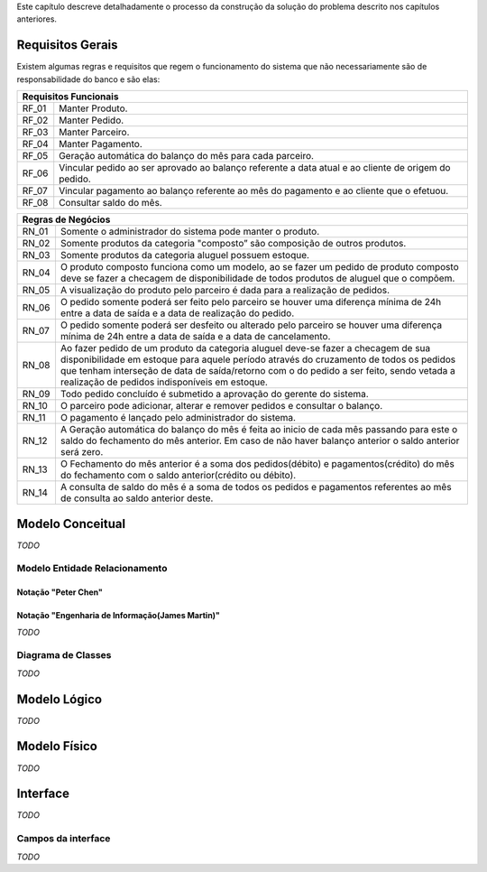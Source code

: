 Este capítulo descreve detalhadamente o processo da construção da solução do problema descrito nos capítulos anteriores.

Requisitos Gerais
=================
Existem algumas regras e requisitos que regem o funcionamento do sistema que não necessariamente são de responsabilidade do banco e são elas:

=====   =====
**Requisitos Funcionais**
-------------
RF_01   Manter Produto.
RF_02   Manter Pedido.
RF_03   Manter Parceiro.
RF_04   Manter Pagamento.
RF_05   Geração automática do balanço do mês para cada parceiro.
RF_06   Vincular pedido ao ser aprovado ao balanço referente a data atual e ao cliente de origem do pedido.
RF_07   Vincular pagamento ao balanço referente ao mês do pagamento e ao cliente que o efetuou.
RF_08   Consultar saldo do mês.
=====   =====

=====   =====
**Regras de Negócios**
-------------
RN_01   Somente o administrador do sistema pode manter o produto.
RN_02   Somente produtos da categoria "composto” são composição de outros produtos.
RN_03   Somente produtos da categoria aluguel possuem estoque.
RN_04   O produto composto funciona como um modelo, ao se fazer um pedido de produto composto deve se fazer a checagem de disponibilidade de todos produtos de aluguel que o compõem.
RN_05   A visualização do produto pelo parceiro é dada para a realização de pedidos.
RN_06   O pedido somente poderá ser feito pelo parceiro se houver uma diferença mínima de 24h entre a data de saída e a data de realização do pedido.
RN_07   O pedido somente poderá ser desfeito ou alterado pelo parceiro se houver uma diferença mínima de 24h entre a data de saída e a data de cancelamento.
RN_08   Ao fazer pedido de um produto da categoria aluguel deve-se fazer a checagem de sua disponibilidade em estoque para aquele período através do cruzamento de todos os pedidos que tenham interseção de data de saída/retorno com o do pedido a ser feito, sendo vetada a realização de pedidos indisponíveis em estoque.
RN_09   Todo pedido concluído é submetido a aprovação do gerente do sistema.
RN_10   O parceiro pode adicionar, alterar e remover pedidos e consultar o balanço.
RN_11   O pagamento é lançado pelo administrador do sistema.
RN_12   A Geração automática do balanço do mês é feita ao inicio de cada mês passando para este o saldo do fechamento do mês anterior. Em caso de não haver balanço anterior o saldo anterior será zero.
RN_13   O Fechamento do mês anterior é a soma dos pedidos(débito) e pagamentos(crédito) do mês do fechamento com o saldo anterior(crédito ou débito).
RN_14   A consulta de saldo do mês é a soma de todos os pedidos e pagamentos referentes ao mês de consulta ao saldo anterior deste.
=====   =====

Modelo Conceitual
=================
*TODO*

Modelo Entidade Relacionamento
------------------------------

Notação "Peter Chen"
^^^^^^^^^^^^^^^^^^^^
.. image:: peter_chen_pi4.jpg
	:width: 1024px
	:alt: Notação "Peter Chen"

Notação "Engenharia de Informação(James Martin)"
^^^^^^^^^^^^^^^^^^^^^^^^^^^^^^^^^^^^^^^^^^^^^^^^
*TODO*

Diagrama de Classes
-------------------
*TODO*

Modelo Lógico
=============
*TODO*

Modelo Físico
=============
*TODO*

Interface
=========
*TODO*

Campos da interface
-------------------
*TODO*
